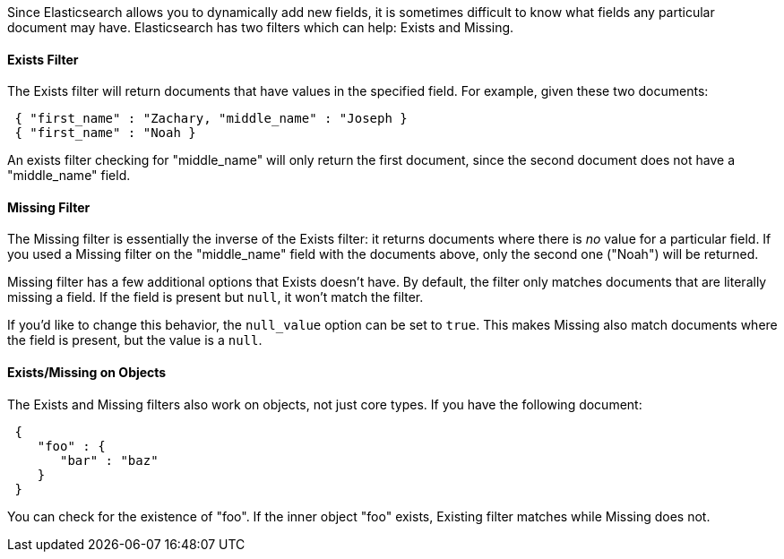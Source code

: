
Since Elasticsearch allows you to dynamically add new fields, it is sometimes
difficult to know what fields any particular document may have.  Elasticsearch
has two filters which can help: Exists and Missing.

==== Exists Filter

The Exists filter will return documents that have values in the specified field.
For example, given these two documents:

[source,js]
--------------------------------------------------
 { "first_name" : "Zachary, "middle_name" : "Joseph }
 { "first_name" : "Noah }
--------------------------------------------------


An exists filter checking for "middle_name" will only return the first document,
since the second document does not have a "middle_name" field.

==== Missing Filter

The Missing filter is essentially the inverse of the Exists filter: it returns
documents where there is _no_ value for a particular field.  If you used a
Missing filter on the "middle_name" field with the documents above, only
the second one ("Noah") will be returned.

Missing filter has a few additional options that Exists doesn't have. By default,
the filter only matches documents that are literally missing a field.  If the
field is present but `null`, it won't match the filter.

If you'd like to change this behavior, the `null_value` option can be set to
`true`. This makes Missing also match documents where the field is present,
but the value is a `null`.

==== Exists/Missing on Objects

The Exists and Missing filters also work on objects, not just core types.  If
you have the following document:

[source,js]
--------------------------------------------------
 {
    "foo" : {
       "bar" : "baz"
    }
 }
--------------------------------------------------


You can check for the existence of "foo".  If the inner object "foo" exists,
Existing filter matches while Missing does not.